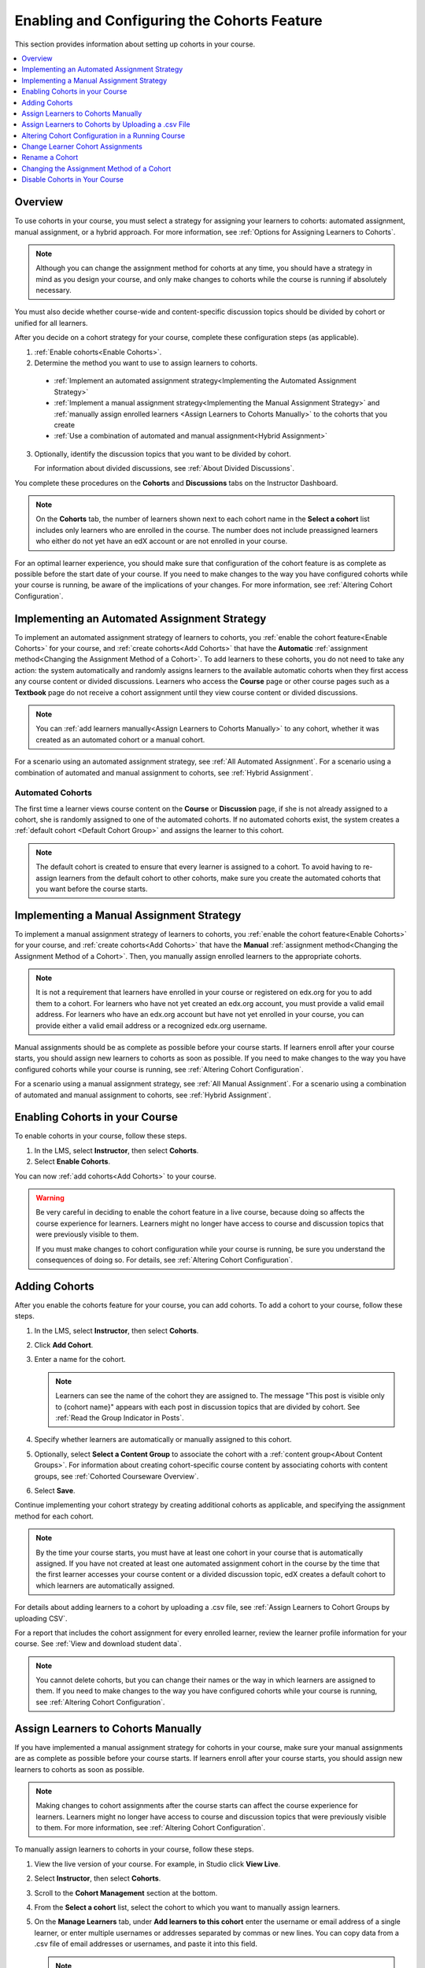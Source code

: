 .. _Enabling and Configuring Cohorts:

############################################
Enabling and Configuring the Cohorts Feature
############################################

This section provides information about setting up cohorts in your course.

.. contents::
  :local:
  :depth: 1

*********
Overview
*********

To use cohorts in your course, you must select a strategy for assigning
your learners to cohorts: automated assignment, manual assignment, or a hybrid
approach. For more information, see :ref:`Options for Assigning Learners to
Cohorts`.

.. note:: Although you can change the assignment method for cohorts at any
  time, you should have a strategy in mind as you design your course, and only
  make changes to cohorts while the course is running if absolutely necessary.

You must also decide whether course-wide and content-specific discussion topics
should be divided by cohort or unified for all learners.

After you decide on a cohort strategy for your course, complete these
configuration steps (as applicable).

#. :ref:`Enable cohorts<Enable Cohorts>`.

#. Determine the method you want to use to assign learners to cohorts.

  * :ref:`Implement an automated assignment strategy<Implementing the Automated
    Assignment Strategy>`

  * :ref:`Implement a manual assignment strategy<Implementing the Manual
    Assignment Strategy>` and :ref:`manually assign enrolled learners <Assign
    Learners to Cohorts Manually>` to the cohorts that you create

  * :ref:`Use a combination of automated and manual assignment<Hybrid
    Assignment>`

3. Optionally, identify the discussion topics that you want to be divided by
   cohort.

   For information about divided discussions, see :ref:`About Divided
   Discussions`.

You complete these procedures on the **Cohorts** and **Discussions** tabs on
the Instructor Dashboard.

.. note:: On the **Cohorts** tab, the number of learners shown next to each
   cohort name in the **Select a cohort** list includes only learners who are
   enrolled in the course. The number does not include preassigned learners
   who either do not yet have an edX account or are not enrolled in your
   course.

For an optimal learner experience, you should make sure that configuration of
the cohort feature is as complete as possible before the start date of your
course. If you need to make changes to the way you have configured cohorts
while your course is running, be aware of the implications of your changes. For
more information, see :ref:`Altering Cohort Configuration`.

.. _Implementing the Automated Assignment Strategy:

***************************************************
Implementing an Automated Assignment Strategy
***************************************************

To implement an automated assignment strategy of learners to cohorts, you
:ref:`enable the cohort feature<Enable Cohorts>` for your course, and
:ref:`create cohorts<Add Cohorts>` that have the **Automatic**
:ref:`assignment method<Changing the Assignment Method of a Cohort>`. To add
learners to these cohorts, you do not need to take any action: the system
automatically and randomly assigns learners to the available automatic cohorts
when they first access any course content or divided discussions. Learners who
access the **Course** page or other course pages such as a **Textbook** page
do not receive a cohort assignment until they view course content or divided
discussions.

.. note:: You can :ref:`add learners manually<Assign Learners to Cohorts Manually>`
    to any cohort, whether it was created as an automated cohort or a
    manual cohort.

For a scenario using an automated assignment strategy, see :ref:`All Automated
Assignment`. For a scenario using a combination of automated and manual
assignment to cohorts, see :ref:`Hybrid Assignment`.

.. _About Auto Cohorts:

=================
Automated Cohorts
=================

The first time a learner views course content on the **Course** or
**Discussion** page, if she is not already assigned to a cohort, she is
randomly assigned to one of the automated cohorts. If no automated cohorts
exist, the system creates a :ref:`default cohort <Default Cohort Group>` and
assigns the learner to this cohort.

.. note:: The default cohort is created to ensure that every learner is
   assigned to a cohort. To avoid having to re-assign learners from the default
   cohort to other cohorts, make sure you create the automated cohorts that you
   want before the course starts.

.. _Implementing the Manual Assignment Strategy:

***************************************************
Implementing a Manual Assignment Strategy
***************************************************

To implement a manual assignment strategy of learners to cohorts, you
:ref:`enable the cohort feature<Enable Cohorts>` for your course, and
:ref:`create cohorts<Add Cohorts>` that have the **Manual** :ref:`assignment
method<Changing the Assignment Method of a Cohort>`. Then, you manually assign
enrolled learners to the appropriate cohorts.

.. note:: It is not a requirement that learners have enrolled in your course
   or registered on edx.org for you to add them to a cohort. For learners who
   have not yet created an edx.org account, you must provide a valid email
   address. For learners who have an edx.org account but have not yet enrolled
   in your course, you can provide either a valid email address or a
   recognized edx.org username.

Manual assignments should be as complete as possible before your course starts.
If learners enroll after your course starts, you should assign new learners to
cohorts as soon as possible. If you need to make changes to the way you have
configured cohorts while your course is running, see :ref:`Altering Cohort
Configuration`.

For a scenario using a manual assignment strategy, see :ref:`All Manual
Assignment`. For a scenario using a combination of automated and manual
assignment to cohorts, see :ref:`Hybrid Assignment`.

.. _Enable Cohorts:

*********************************
Enabling Cohorts in your Course
*********************************

To enable cohorts in your course, follow these steps.

#. In the LMS, select **Instructor**, then select **Cohorts**.

#. Select **Enable Cohorts**.

You can now :ref:`add cohorts<Add Cohorts>` to your course.

.. warning:: Be very careful in deciding to enable the cohort feature in a live
   course, because doing so affects the course experience for learners.
   Learners might no longer have access to course and discussion topics
   that were previously visible to them.

   If you must make changes to cohort configuration while your course is
   running, be sure you understand the consequences of doing so. For details,
   see :ref:`Altering Cohort Configuration`.

.. _Add Cohorts:

****************
Adding Cohorts
****************

After you enable the cohorts feature for your course, you can add cohorts. To
add a cohort to your course, follow these steps.

#. In the LMS, select **Instructor**, then select **Cohorts**.

#. Click **Add Cohort**.

#. Enter a name for the cohort.

   .. note::
    Learners can see the name of the cohort they are assigned to. The message
    "This post is visible only to {cohort name}" appears with each post in
    discussion topics that are divided by cohort. See :ref:`Read the Group
    Indicator in Posts`.

#. Specify whether learners are automatically or manually assigned to this
   cohort.

#. Optionally, select **Select a Content Group** to associate the cohort with a
   :ref:`content group<About Content Groups>`. For information about creating
   cohort-specific course content by associating cohorts with content groups,
   see :ref:`Cohorted Courseware Overview`.

#. Select **Save**.

Continue implementing your cohort strategy by creating additional cohorts as
applicable, and specifying the assignment method for each cohort.

.. note:: By the time your course starts, you must have at least one cohort in
   your course that is automatically assigned. If you have not created at
   least one automated assignment cohort in the course by the time that the
   first learner accesses your course content or a divided discussion topic,
   edX creates a default cohort to which learners are automatically assigned.

For details about adding learners to a cohort by uploading a .csv file, see
:ref:`Assign Learners to Cohort Groups by uploading CSV`.

For a report that includes the cohort assignment for every enrolled
learner, review the learner profile information for your course. See
:ref:`View and download student data`.

.. note:: You cannot delete cohorts, but you can change their names or the way
   in which learners are assigned to them. If you need to make changes to the
   way you have configured cohorts while your course is running, see
   :ref:`Altering Cohort Configuration`.

.. _Assign Learners to Cohorts Manually:

***********************************
Assign Learners to Cohorts Manually
***********************************

If you have implemented a manual assignment strategy for cohorts in your
course, make sure your manual assignments are as complete as possible before
your course starts. If learners enroll after your course starts, you should
assign new learners to cohorts as soon as possible.

.. note:: Making changes to cohort assignments after the course starts can
   affect the course experience for learners. Learners might no longer have
   access to course and discussion topics that were previously visible to
   them. For more information, see :ref:`Altering Cohort Configuration`.

To manually assign learners to cohorts in your course, follow these steps.

#. View the live version of your course. For example, in Studio click **View
   Live**.

#. Select **Instructor**, then select **Cohorts**.

#. Scroll to the **Cohort Management** section at the bottom.

#. From the **Select a cohort** list, select the cohort to which you want to
   manually assign learners.

#. On the **Manage Learners** tab, under **Add learners to this cohort** enter
   the username or email address of a single learner, or enter multiple
   usernames or addresses separated by commas or new lines. You can copy data
   from a .csv file of email addresses or usernames, and paste it into this
   field.

   .. note:: It is not a requirement that learners have enrolled in your
      course or registered on edx.org for you to manually add them to a
      cohort. For learners who have not yet created an edx.org account, you
      must provide a valid email address. For learners who have an edx.org
      account but have not yet enrolled in your course, you can provide either
      a valid email address or a recognized edx.org username.

#. Select **Add Learners**.

   Learners you added who have edX accounts are assigned to the selected
   cohorts. A confirmation message indicates the number of learners who were
   successfully added to the cohort.

   Learners you added who do not yet have edX accounts are listed as
   "Preassigned" to the cohort. When preassigned learners enroll in the
   course, they are automatically added to the cohort.

   If some learners that you listed could not be added to cohorts, an error
   message lists the email addresses or usernames of learners who could not be
   added to the cohort.

.. note:: Because learners can belong to only one cohort, adding a learner to a
   cohort moves them from any cohort they were previously assigned to. The
   confirmation message indicates the number of learners who were moved from
   their previous cohort assignment as a result of your adding them to the
   current cohort.

For a report that includes cohort assignments for your course, review the
learner profile information for your course. See :ref:`View and download
student data`.


.. _Assign Learners to Cohort Groups by uploading CSV:

***************************************************
Assign Learners to Cohorts by Uploading a .csv File
***************************************************

Uploading a .csv file containing a list of learners and the cohorts that you
want to assign them to is another way of assigning learners to cohorts
manually. For details about the other manual assignment method, see
:ref:`Assign Learners to Cohorts Manually`.



Any assignments to cohorts that you specify in the .csv files you upload will
overwrite or change existing cohort assignments. The configuration of your
cohorts should be complete and stable before your course begins. You should
complete manual cohort assignments as soon as possible after any learner
enrolls, especially for enrollments that occur after your course has started.
To understand the effects of changing cohort assignments after your course has
started, see :ref:`Altering Cohort Configuration`.

.. note:: Be aware that the contents of the .csv file are processed row by
   row, from top to bottom, and each row is treated independently. If the same
   learner is assigned to different cohorts in different rows in the
   spreadsheet, the last assignment to be performed is that learner's final
   assignment.

    For example, if in your .csv file Learner A is first assigned to Cohort 1,
    then later in the spreadsheet is assigned to Cohort 2, the end result of
    your .csv upload is that Learner A is assigned to Cohort 2. However, the
    upload results file will include Learner A twice in the "Learners Added"
    count: once when they are added to Cohort 1, and again when they are added
    to Cohort 2. Before submitting a file for upload, check it carefully for
    duplicated learners and other errors.

    If the same learner is assigned to a cohort that they already belong to,
    they are not included in the count of "Learners Added".


The requirements for the .csv file are summarized in this table.

.. list-table::
    :widths: 15 30

    * - **Requirement**
      - **Notes**
    * - Valid .csv file

      - The file must be a properly formatted comma-separated values file:

        * The file extension is .csv.
        * Every row must have the same number of commas, whether or not there
          are values in each cell.

    * - File size
      - The file size of .csv files for upload is limited to a maximum of 2MB.

    * - UTF-8 encoded
      - You must save the file with UTF-8 encoding so that Unicode characters
        display correctly.

        See :ref:`Creating a Unicode Encoded CSV File`.

    * - Header row
      - You must include a header row, with column names that exactly match
        those specified in "Columns" below.

    * - One or two columns identifying learners
      - You must include at least one column identifying learners:
        either "email" or "username", or both.

        To preassign learners who do not yet have edX accounts, you must
        provide their email addresses in an "email" column.

        If both the username and an email address are provided for a learner,
        the email address has precedence. In other words, if an email address
        is present, an incorrect or unrecognized username is ignored.

    * - One column identifying the cohort
      - You must include one column named "cohort" to identify the cohort
        to which you are assigning each learner.

        The specified cohorts must already exist in Studio.

    * -
      - Columns with headings other than "email", "username" and "cohort" are
        ignored.


To manually add learners to cohorts by uploading a .csv file, follow these
steps.

.. note:: To add learners who do not yet have edX accounts to cohorts using a
   .csv file upload, you must provide their email addresses in a column with
   the heading "email". Learners without edX accounts are "preassigned" to
   cohorts; they are not included in the count of learners "added" to cohorts.

#. View the live version of your course. For example, in Studio, select **View
   Live**.

#. Select **Instructor**, then select **Cohorts**.

#. From the **Select a cohort** list, select the cohort to which you are adding
   students.

#. Select **Assign students to cohorts by uploading a CSV file**, then select
   **Browse** to navigate to the .csv file you want to upload.

#. Select **Upload File and Assign Students**. A status message is displayed
   above the **Browse** button.

#. Verify your upload results on the **Data Download** page.

   Under **Reports Available for Download**, locate the link to a .csv file
   with "cohort_results" and the date and time of your upload in the filename.
   The list of available reports is sorted chronologically, with the most
   recently generated files at the top.

The results file provides the following information:

.. list-table::
    :widths: 15 30

    * - **Column**
      - **Description**

    * - Cohort
      - The name of the cohort to which you are assigning learners.

    * - Exists
      - Whether the cohort was found in the system. TRUE/FALSE.

        If the cohort was not found (value is FALSE), no action is taken for
        learners who you assigned to that cohort in the .csv file.

    * - Learners Added
      - The number of learners added to the cohort during the row by row
        processing of the .csv file. This number does not include learners who
        are not enrolled in the course.

    * - Learners Not Found
      - A list of the usernames of learners that could not be matched and who
        were therefore not added to the cohort.

    * - Invalid Email Addresses
      - A list of email addresses that were not valid. These learners could
        not be added to the cohort.

    * - Preassigned Learners
      - The email addresses of learners who do not yet have an edX account but
        who you have preassigned to a cohort using their email addresses.
        These learners are not included in the count of "Learners Added". When
        these preassigned learners create an edX account and enroll in your
        course, they are automatically added to the cohorts that you
        preassigned them to.


For a report that includes the cohort assignment for every enrolled learner,
review the learner profile information for your course. See :ref:`View and
download student data`.


.. _Creating a Unicode Encoded CSV File:

====================================
Creating a Unicode-encoded .csv File
====================================

Make sure the .csv files that you upload are encoded as UTF-8, so that any
Unicode characters are correctly saved and displayed.

.. note:: Some spreadsheet applications (for example, MS Excel) do not allow
   you to specify encoding when you save a spreadsheet as a .csv file. To
   ensure that you are able to create a .csv file that is UTF-8 encoded, use a
   spreadsheet application such as Google Sheets, LibreOffice, or Apache
   OpenOffice.

.. _Altering Cohort Configuration:

*************************************************
Altering Cohort Configuration in a Running Course
*************************************************

The configuration of cohorts should be complete and stable before your course
begins. Manual cohort assignments should be completed as soon as possible after
any learner enrolls, including any enrollments that occur while your course is
running.

If you decide that you must alter cohort configuration after your course starts
and activity in the course discussion begins, be sure that you understand the
consequences of these actions.

* :ref:`Changing Student Cohort Assignments`
* :ref:`Renaming a Cohort`
* :ref:`Deleting a Cohort`
* :ref:`Changing the Assignment Method of a Cohort`
* :ref:`Disabling the Cohort Feature`

.. _Changing Student Cohort Assignments:

***************************************************
Change Learner Cohort Assignments
***************************************************

After your course starts and learners begin to contribute to the course
discussion, each post that they add is visible either to everyone or to the
members of a single cohort. When you change the cohort that a learner is
assigned to, there are three results.

* The learner continues to see the posts that are visible to everyone.

* The learner sees the posts that are visible to his new cohort.

* The learner no longer sees the posts that are visible only to his original
  cohort.

The visibility of a post and its responses and comments does not change, even
if the cohort assignment of its author changes. To a learner, it can seem that
posts have "disappeared".

To verify the cohort assignments for your learners, download the :ref:`student
profile report<View and download student data>` for your course. If changes are
needed, you can :ref:`assign learners<Assign Learners to Cohorts Manually>` to
different cohorts manually in the LMS by selecting **Instructor** and then
**Cohorts**, or :ref:`upload cohort assignment changes<Assign Learners to
Cohort Groups by uploading CSV>` in a .csv file.

.. _Renaming a Cohort:

***************
Rename a Cohort
***************

You can change the name of any cohort, including the system-created default
cohort.

To rename a cohort, follow these steps.

#. View the live version of your course. For example, in Studio select **View
   Live**.

#. Select **Instructor**, then select **Cohorts**.

#. From the **Select a cohort** list, select the cohort whose name you want to
   change.

#. On the **Settings** tab, in the **Cohort Name** field, enter a new name for
   the cohort.

#. Select **Save**. The name for the cohort is updated throughout the LMS and
   the course, including learner-visible views.

.. _Deleting a Cohort:

================
Delete a Cohort
================

You cannot delete cohorts. However, you can :ref:`rename a cohort<Renaming a
Cohort>`, :ref:`change its assignment method<Changing the Assignment Method of
a Cohort>`, or move learners to other cohorts.

If you decide that you must alter cohort configuration after your course starts
and learners begin viewing the course and the discussion topics, be sure that
you understand the consequences of these actions. For more details, see
:ref:`Altering Cohort Configuration`.

.. _Changing the Assignment Method of a Cohort:

******************************************
Changing the Assignment Method of a Cohort
******************************************

Although you can change the assignment method of a cohort at any time after you
create it, you should have a strategy in mind as you design your course, and
only make changes to cohorts while the course is running if absolutely
necessary. Be aware of the implications of changing cohort configuration while
your course is running. For more information, see :ref:`Options for Assigning
Learners to Cohorts` and :ref:`Altering Cohort Configuration`.

.. note:: When your course starts, you must have at least one cohort in your
   course that has automatic assignment. If you have not created at least one
   automated assignment cohort in the course by the time that the first learner
   accesses your course content, edX creates a default cohort to which learners
   are automatically assigned. If the :ref:`default group<Default Cohort
   Group>` is the only automated assignment cohort in your course, you cannot
   change its assignment method to **Manual**.

To change the assignment method of a cohort, follow these steps.

#. View the live version of your course. For example, in Studio select **View
   Live**.

#. Select **Instructor**, then select **Cohorts**.

#. From the **Select a cohort** list, select the cohort whose assignment method
   you want to change.

#. On the **Settings** tab, the current assignment method is selected. Change
   the assignment method by selecting the other option, either **Automatic** or
   **Manual**.

#. Select **Save**.

   The cohort assignment method is updated.

.. note:: Changing the cohort assignment method has no effect on learners who
   are already assigned to this and other cohorts. Learners who access the
   course after you make this change are assigned to cohorts based on the new
   assignment method of this cohort combined with the assignment methods of all
   other cohorts.

.. _Disabling the Cohort Feature:

******************************
Disable Cohorts in Your Course
******************************

.. warning:: Be very careful in deciding to disable the cohort feature if you
   previously had it enabled in a live course, because doing so affects the
   course experience for learners. Course materials and discussion posts that
   were shared only with members of particular cohorts are now visible to all
   learners in the course.

   If you must make changes to the way you have configured cohorts while your
   course is running, be sure you understand the consequences of doing so. For
   details, see :ref:`Altering Cohort Configuration`.

To disable cohorts in your course, follow these steps.

#. In the LMS, select **Instructor**, then select **Cohorts**.

#. Clear the **Enable Cohorts** option.

All course content and discussion posts that were previously divided by cohort
immediately become visible to all students.
